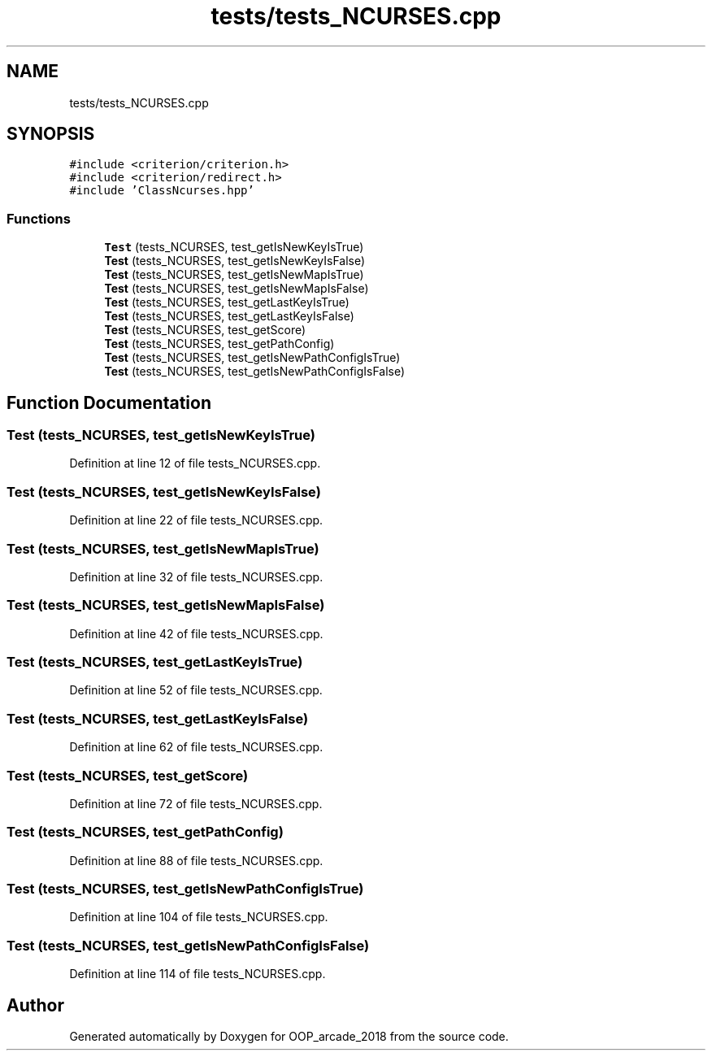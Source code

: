 .TH "tests/tests_NCURSES.cpp" 3 "Sun Mar 31 2019" "Version 1.0" "OOP_arcade_2018" \" -*- nroff -*-
.ad l
.nh
.SH NAME
tests/tests_NCURSES.cpp
.SH SYNOPSIS
.br
.PP
\fC#include <criterion/criterion\&.h>\fP
.br
\fC#include <criterion/redirect\&.h>\fP
.br
\fC#include 'ClassNcurses\&.hpp'\fP
.br

.SS "Functions"

.in +1c
.ti -1c
.RI "\fBTest\fP (tests_NCURSES, test_getIsNewKeyIsTrue)"
.br
.ti -1c
.RI "\fBTest\fP (tests_NCURSES, test_getIsNewKeyIsFalse)"
.br
.ti -1c
.RI "\fBTest\fP (tests_NCURSES, test_getIsNewMapIsTrue)"
.br
.ti -1c
.RI "\fBTest\fP (tests_NCURSES, test_getIsNewMapIsFalse)"
.br
.ti -1c
.RI "\fBTest\fP (tests_NCURSES, test_getLastKeyIsTrue)"
.br
.ti -1c
.RI "\fBTest\fP (tests_NCURSES, test_getLastKeyIsFalse)"
.br
.ti -1c
.RI "\fBTest\fP (tests_NCURSES, test_getScore)"
.br
.ti -1c
.RI "\fBTest\fP (tests_NCURSES, test_getPathConfig)"
.br
.ti -1c
.RI "\fBTest\fP (tests_NCURSES, test_getIsNewPathConfigIsTrue)"
.br
.ti -1c
.RI "\fBTest\fP (tests_NCURSES, test_getIsNewPathConfigIsFalse)"
.br
.in -1c
.SH "Function Documentation"
.PP 
.SS "Test (tests_NCURSES, test_getIsNewKeyIsTrue)"

.PP
Definition at line 12 of file tests_NCURSES\&.cpp\&.
.SS "Test (tests_NCURSES, test_getIsNewKeyIsFalse)"

.PP
Definition at line 22 of file tests_NCURSES\&.cpp\&.
.SS "Test (tests_NCURSES, test_getIsNewMapIsTrue)"

.PP
Definition at line 32 of file tests_NCURSES\&.cpp\&.
.SS "Test (tests_NCURSES, test_getIsNewMapIsFalse)"

.PP
Definition at line 42 of file tests_NCURSES\&.cpp\&.
.SS "Test (tests_NCURSES, test_getLastKeyIsTrue)"

.PP
Definition at line 52 of file tests_NCURSES\&.cpp\&.
.SS "Test (tests_NCURSES, test_getLastKeyIsFalse)"

.PP
Definition at line 62 of file tests_NCURSES\&.cpp\&.
.SS "Test (tests_NCURSES, test_getScore)"

.PP
Definition at line 72 of file tests_NCURSES\&.cpp\&.
.SS "Test (tests_NCURSES, test_getPathConfig)"

.PP
Definition at line 88 of file tests_NCURSES\&.cpp\&.
.SS "Test (tests_NCURSES, test_getIsNewPathConfigIsTrue)"

.PP
Definition at line 104 of file tests_NCURSES\&.cpp\&.
.SS "Test (tests_NCURSES, test_getIsNewPathConfigIsFalse)"

.PP
Definition at line 114 of file tests_NCURSES\&.cpp\&.
.SH "Author"
.PP 
Generated automatically by Doxygen for OOP_arcade_2018 from the source code\&.
